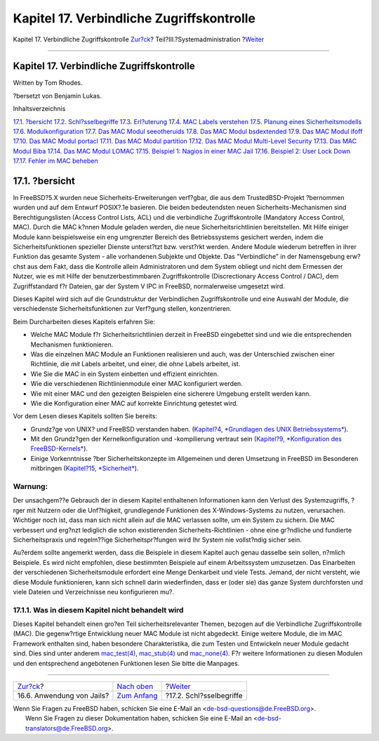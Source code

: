 ==========================================
Kapitel 17. Verbindliche Zugriffskontrolle
==========================================

.. raw:: html

   <div class="navheader">

Kapitel 17. Verbindliche Zugriffskontrolle
`Zur?ck <jails-application.html>`__?
Teil?III.?Systemadministration
?\ `Weiter <mac-inline-glossary.html>`__

--------------

.. raw:: html

   </div>

.. raw:: html

   <div class="chapter">

.. raw:: html

   <div class="titlepage" xmlns="">

.. raw:: html

   <div>

.. raw:: html

   <div>

Kapitel 17. Verbindliche Zugriffskontrolle
------------------------------------------

.. raw:: html

   </div>

.. raw:: html

   <div>

Written by Tom Rhodes.

.. raw:: html

   </div>

.. raw:: html

   <div>

?bersetzt von Benjamin Lukas.

.. raw:: html

   </div>

.. raw:: html

   </div>

.. raw:: html

   </div>

.. raw:: html

   <div class="toc">

.. raw:: html

   <div class="toc-title">

Inhaltsverzeichnis

.. raw:: html

   </div>

`17.1. ?bersicht <mac.html#mac-synopsis>`__
`17.2. Schl?sselbegriffe <mac-inline-glossary.html>`__
`17.3. Erl?uterung <mac-initial.html>`__
`17.4. MAC Labels verstehen <mac-understandlabel.html>`__
`17.5. Planung eines Sicherheitsmodells <mac-planning.html>`__
`17.6. Modulkonfiguration <mac-modules.html>`__
`17.7. Das MAC Modul seeotheruids <mac-seeotheruids.html>`__
`17.8. Das MAC Modul bsdextended <mac-bsdextended.html>`__
`17.9. Das MAC Modul ifoff <mac-ifoff.html>`__
`17.10. Das MAC Modul portacl <mac-portacl.html>`__
`17.11. Das MAC Modul partition <mac-partition.html>`__
`17.12. Das MAC Modul Multi-Level Security <mac-mls.html>`__
`17.13. Das MAC Modul Biba <mac-biba.html>`__
`17.14. Das MAC Modul LOMAC <mac-lomac.html>`__
`17.15. Beispiel 1: Nagios in einer MAC Jail <mac-implementing.html>`__
`17.16. Beispiel 2: User Lock Down <mac-userlocked.html>`__
`17.17. Fehler im MAC beheben <mac-troubleshoot.html>`__

.. raw:: html

   </div>

.. raw:: html

   <div class="sect1">

.. raw:: html

   <div class="titlepage" xmlns="">

.. raw:: html

   <div>

.. raw:: html

   <div>

17.1. ?bersicht
---------------

.. raw:: html

   </div>

.. raw:: html

   </div>

.. raw:: html

   </div>

In FreeBSD?5.X wurden neue Sicherheits-Erweiterungen verf?gbar, die aus
dem TrustedBSD-Projekt ?bernommen wurden und auf dem Entwurf POSIX?.1e
basieren. Die beiden bedeutendsten neuen Sicherheits-Mechanismen sind
Berechtigungslisten (Access Control Lists, ACL) und die verbindliche
Zugriffskontrolle (Mandatory Access Control, MAC). Durch die MAC k?nnen
Module geladen werden, die neue Sicherheitsrichtlinien bereitstellen.
Mit Hilfe einiger Module kann beispielsweise ein eng umgrenzter Bereich
des Betriebssystems gesichert werden, indem die Sicherheitsfunktionen
spezieller Dienste unterst?tzt bzw. verst?rkt werden. Andere Module
wiederum betreffen in ihrer Funktion das gesamte System - alle
vorhandenen Subjekte und Objekte. Das "Verbindliche" in der Namensgebung
erw?chst aus dem Fakt, dass die Kontrolle allein Administratoren und dem
System obliegt und nicht dem Ermessen der Nutzer, wie es mit Hilfe der
benutzerbestimmbaren Zugriffskontrolle (Discrectionary Access Control /
DAC), dem Zugriffstandard f?r Dateien, gar der System V IPC in FreeBSD,
normalerweise umgesetzt wird.

Dieses Kapitel wird sich auf die Grundstruktur der Verbindlichen
Zugriffskontrolle und eine Auswahl der Module, die verschiedenste
Sicherheitsfunktionen zur Verf?gung stellen, konzentrieren.

Beim Durcharbeiten dieses Kapitels erfahren Sie:

.. raw:: html

   <div class="itemizedlist">

-  Welche MAC Module f?r Sicherheitsrichtlinien derzeit in FreeBSD
   eingebettet sind und wie die entsprechenden Mechanismen
   funktionieren.

-  Was die einzelnen MAC Module an Funktionen realisieren und auch, was
   der Unterschied zwischen einer Richtlinie, die *mit* Labels arbeitet,
   und einer, die *ohne* Labels arbeitet, ist.

-  Wie Sie die MAC in ein System einbetten und effizient einrichten.

-  Wie die verschiedenen Richtlinienmodule einer MAC konfiguriert
   werden.

-  Wie mit einer MAC und den gezeigten Beispielen eine sicherere
   Umgebung erstellt werden kann.

-  Wie die Konfiguration einer MAC auf korrekte Einrichtung getestet
   wird.

.. raw:: html

   </div>

Vor dem Lesen dieses Kapitels sollten Sie bereits:

.. raw:: html

   <div class="itemizedlist">

-  Grundz?ge von UNIX? und FreeBSD verstanden haben. (`Kapitel?4,
   *Grundlagen des UNIX Betriebssystems* <basics.html>`__).

-  Mit den Grundz?gen der Kernelkonfiguration und -kompilierung vertraut
   sein (`Kapitel?9, *Konfiguration des
   FreeBSD-Kernels* <kernelconfig.html>`__).

-  Einige Vorkenntnisse ?ber Sicherheitskonzepte im Allgemeinen und
   deren Umsetzung in FreeBSD im Besonderen mitbringen (`Kapitel?15,
   *Sicherheit* <security.html>`__).

.. raw:: html

   </div>

.. raw:: html

   <div class="warning" xmlns="">

Warnung:
~~~~~~~~

Der unsachgem??e Gebrauch der in diesem Kapitel enthaltenen
Informationen kann den Verlust des Systemzugriffs, ?rger mit Nutzern
oder die Unf?higkeit, grundlegende Funktionen des X-Windows-Systems zu
nutzen, verursachen. Wichtiger noch ist, dass man sich nicht allein auf
die MAC verlassen sollte, um ein System zu sichern. Die MAC verbessert
und erg?nzt lediglich die schon existierenden Sicherheits-Richtlinien -
ohne eine gr?ndliche und fundierte Sicherheitspraxis und regelm??ige
Sicherheitspr?fungen wird Ihr System nie vollst?ndig sicher sein.

Au?erdem sollte angemerkt werden, dass die Beispiele in diesem Kapitel
auch genau dasselbe sein sollen, n?mlich Beispiele. Es wird nicht
empfohlen, diese bestimmten Beispiele auf einem Arbeitssystem
umzusetzen. Das Einarbeiten der verschiedenen Sicherheitsmodule
erfordert eine Menge Denkarbeit und viele Tests. Jemand, der nicht
versteht, wie diese Module funktionieren, kann sich schnell darin
wiederfinden, dass er (oder sie) das ganze System durchforsten und viele
Dateien und Verzeichnisse neu konfigurieren mu?.

.. raw:: html

   </div>

.. raw:: html

   <div class="sect2">

.. raw:: html

   <div class="titlepage" xmlns="">

.. raw:: html

   <div>

.. raw:: html

   <div>

17.1.1. Was in diesem Kapitel nicht behandelt wird
~~~~~~~~~~~~~~~~~~~~~~~~~~~~~~~~~~~~~~~~~~~~~~~~~~

.. raw:: html

   </div>

.. raw:: html

   </div>

.. raw:: html

   </div>

Dieses Kapitel behandelt einen gro?en Teil sicherheitsrelevanter Themen,
bezogen auf die Verbindliche Zugriffskontrolle (MAC). Die gegenw?rtige
Entwicklung neuer MAC Module ist nicht abgedeckt. Einige weitere Module,
die im MAC Framework enthalten sind, haben besondere Charakteristika,
die zum Testen und Entwickeln neuer Module gedacht sind. Dies sind unter
anderem
`mac\_test(4) <http://www.FreeBSD.org/cgi/man.cgi?query=mac_test&sektion=4>`__,
`mac\_stub(4) <http://www.FreeBSD.org/cgi/man.cgi?query=mac_stub&sektion=4>`__
und
`mac\_none(4) <http://www.FreeBSD.org/cgi/man.cgi?query=mac_none&sektion=4>`__.
F?r weitere Informationen zu diesen Modulen und den entsprechend
angebotenen Funktionen lesen Sie bitte die Manpages.

.. raw:: html

   </div>

.. raw:: html

   </div>

.. raw:: html

   </div>

.. raw:: html

   <div class="navfooter">

--------------

+----------------------------------------+----------------------------------------------+--------------------------------------------+
| `Zur?ck <jails-application.html>`__?   | `Nach oben <system-administration.html>`__   | ?\ `Weiter <mac-inline-glossary.html>`__   |
+----------------------------------------+----------------------------------------------+--------------------------------------------+
| 16.6. Anwendung von Jails?             | `Zum Anfang <index.html>`__                  | ?17.2. Schl?sselbegriffe                   |
+----------------------------------------+----------------------------------------------+--------------------------------------------+

.. raw:: html

   </div>

| Wenn Sie Fragen zu FreeBSD haben, schicken Sie eine E-Mail an
  <de-bsd-questions@de.FreeBSD.org\ >.
|  Wenn Sie Fragen zu dieser Dokumentation haben, schicken Sie eine
  E-Mail an <de-bsd-translators@de.FreeBSD.org\ >.
